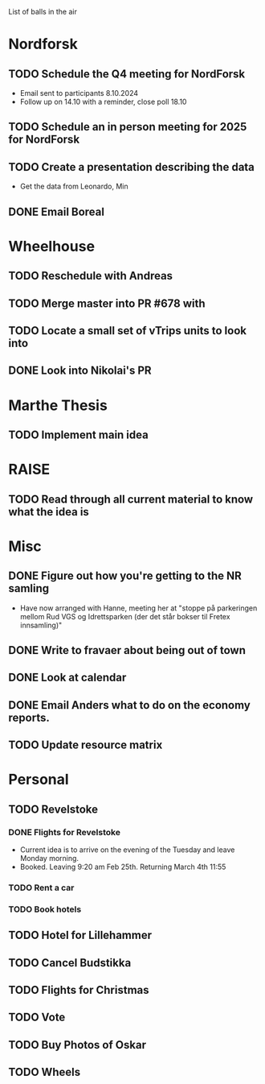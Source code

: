 List of balls in the air

* Nordforsk
** TODO Schedule the Q4 meeting for NordForsk
 - Email sent to participants 8.10.2024
 - Follow up on 14.10 with a reminder, close poll 18.10
** TODO Schedule an in person meeting for 2025 for NordForsk
** TODO Create a presentation describing the data
 - Get the data from Leonardo, Min
** DONE Email Boreal
* Wheelhouse
** TODO Reschedule with Andreas
** TODO Merge master into PR #678 with 
** TODO Locate a small set of vTrips units to look into
** DONE Look into Nikolai's PR
* Marthe Thesis
** TODO Implement main idea

* RAISE
** TODO Read through all current material to know what the idea is

* Misc
** DONE Figure out how you're getting to the NR samling
- Have now arranged with Hanne, meeting her at "stoppe på parkeringen
  mellom Rud VGS og Idrettsparken (der det står bokser til Fretex innsamling)"
** DONE Write to fravaer about being out of town
** DONE Look at calendar
** DONE Email Anders what to do on the economy reports.
** TODO Update resource matrix

* Personal
** TODO Revelstoke
*** DONE Flights for Revelstoke
 - Current idea is to arrive on the evening of the Tuesday and leave Monday morning.
 - Booked.  Leaving 9:20 am Feb 25th.  Returning March 4th 11:55
*** TODO Rent a car
*** TODO Book hotels
** TODO Hotel for Lillehammer
** TODO Cancel Budstikka
** TODO Flights for Christmas
** TODO Vote
** TODO Buy Photos of Oskar
** TODO Wheels




